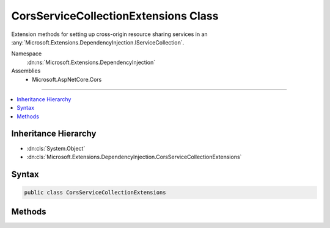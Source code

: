 

CorsServiceCollectionExtensions Class
=====================================






Extension methods for setting up cross-origin resource sharing services in an :any:`Microsoft.Extensions.DependencyInjection.IServiceCollection`\.


Namespace
    :dn:ns:`Microsoft.Extensions.DependencyInjection`
Assemblies
    * Microsoft.AspNetCore.Cors

----

.. contents::
   :local:



Inheritance Hierarchy
---------------------


* :dn:cls:`System.Object`
* :dn:cls:`Microsoft.Extensions.DependencyInjection.CorsServiceCollectionExtensions`








Syntax
------

.. code-block:: csharp

    public class CorsServiceCollectionExtensions








.. dn:class:: Microsoft.Extensions.DependencyInjection.CorsServiceCollectionExtensions
    :hidden:

.. dn:class:: Microsoft.Extensions.DependencyInjection.CorsServiceCollectionExtensions

Methods
-------

.. dn:class:: Microsoft.Extensions.DependencyInjection.CorsServiceCollectionExtensions
    :noindex:
    :hidden:

    
    .. dn:method:: Microsoft.Extensions.DependencyInjection.CorsServiceCollectionExtensions.AddCors(Microsoft.Extensions.DependencyInjection.IServiceCollection)
    
        
    
        
        Adds cross-origin resource sharing services to the specified :any:`Microsoft.Extensions.DependencyInjection.IServiceCollection`\.
    
        
    
        
        :param services: The :any:`Microsoft.Extensions.DependencyInjection.IServiceCollection` to add services to.
        
        :type services: Microsoft.Extensions.DependencyInjection.IServiceCollection
        :rtype: Microsoft.Extensions.DependencyInjection.IServiceCollection
        :return: The :any:`Microsoft.Extensions.DependencyInjection.IServiceCollection` so that additional calls can be chained.
    
        
        .. code-block:: csharp
    
            public static IServiceCollection AddCors(this IServiceCollection services)
    
    .. dn:method:: Microsoft.Extensions.DependencyInjection.CorsServiceCollectionExtensions.AddCors(Microsoft.Extensions.DependencyInjection.IServiceCollection, System.Action<Microsoft.AspNetCore.Cors.Infrastructure.CorsOptions>)
    
        
    
        
        Adds cross-origin resource sharing services to the specified :any:`Microsoft.Extensions.DependencyInjection.IServiceCollection`\.
    
        
    
        
        :param services: The :any:`Microsoft.Extensions.DependencyInjection.IServiceCollection` to add services to.
        
        :type services: Microsoft.Extensions.DependencyInjection.IServiceCollection
    
        
        :param setupAction: An :any:`System.Action\`1` to configure the provided :any:`Microsoft.AspNetCore.Cors.Infrastructure.CorsOptions`\.
        
        :type setupAction: System.Action<System.Action`1>{Microsoft.AspNetCore.Cors.Infrastructure.CorsOptions<Microsoft.AspNetCore.Cors.Infrastructure.CorsOptions>}
        :rtype: Microsoft.Extensions.DependencyInjection.IServiceCollection
        :return: The :any:`Microsoft.Extensions.DependencyInjection.IServiceCollection` so that additional calls can be chained.
    
        
        .. code-block:: csharp
    
            public static IServiceCollection AddCors(this IServiceCollection services, Action<CorsOptions> setupAction)
    

